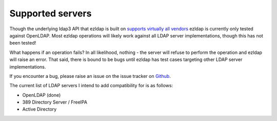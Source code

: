 Supported servers
===========================

Though the underlying ldap3 API that ezldap is built on
`supports virtually all vendors <https://ldap3.readthedocs.io/features.html>`_
ezldap is currently only tested against OpenLDAP.
Most ezldap operations will likely work against all LDAP server implementations,
though this has not been tested!

What happens if an operation fails?
In all likelihood, nothing -
the server will refuse to perform the operation and ezldap will raise an error.
That said, there is bound to be bugs until ezldap has test cases targeting other
LDAP server implementations.

If you encounter a bug,
please raise an issue on the issue tracker on `Github <https://github.com/jstaf/ezldap/issues>`_.

The current list of LDAP servers I intend to add compatibility for is as follows:

* OpenLDAP (done)
* 389 Directory Server / FreeIPA
* Active Directory
